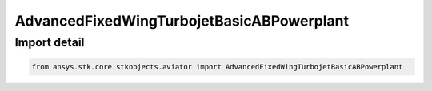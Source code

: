AdvancedFixedWingTurbojetBasicABPowerplant
==========================================

.. py:class:: ansys.stk.core.stkobjects.aviator.AdvancedFixedWingTurbojetBasicABPowerplant

   Do not use this class, as it is deprecated. Use AgAvtrAdvFixedWingTurbojetBasicABProp instead.

.. py:currentmodule:: AdvancedFixedWingTurbojetBasicABPowerplant


Import detail
-------------

.. code-block:: python

    from ansys.stk.core.stkobjects.aviator import AdvancedFixedWingTurbojetBasicABPowerplant



